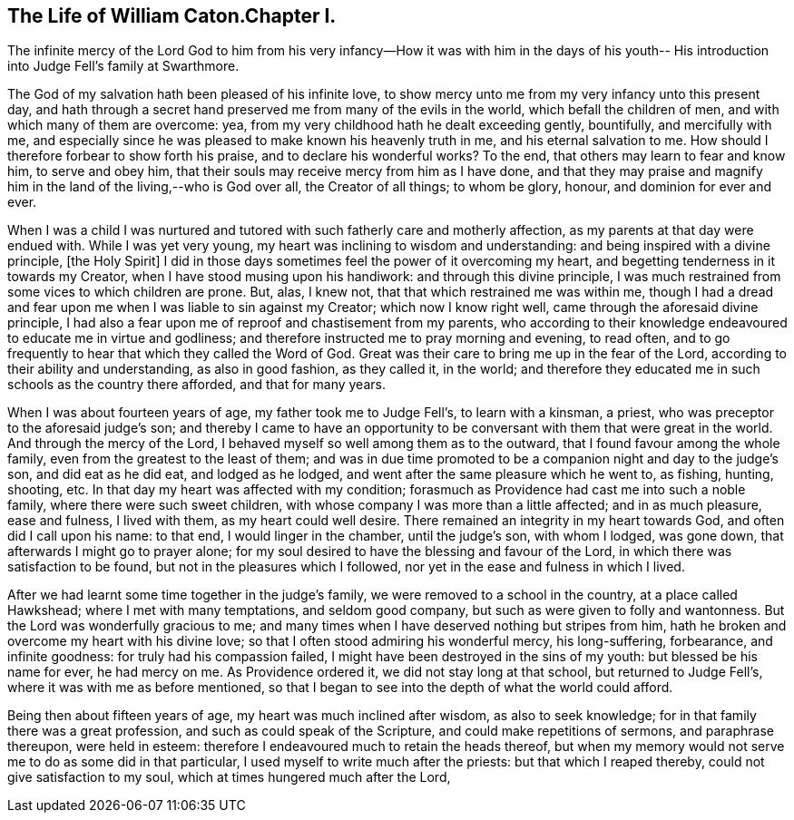 == The Life of William Caton.Chapter I.

The infinite mercy of the Lord God to him from his very
infancy--How it was with him in the days of his youth--
His introduction into Judge Fell`'s family at Swarthmore.

The God of my salvation hath been pleased of his infinite love,
to show mercy unto me from my very infancy unto this present day,
and hath through a secret hand preserved me from many of the evils in the world,
which befall the children of men, and with which many of them are overcome: yea,
from my very childhood hath he dealt exceeding gently, bountifully,
and mercifully with me,
and especially since he was pleased to make known his heavenly truth in me,
and his eternal salvation to me.
How should I therefore forbear to show forth his praise,
and to declare his wonderful works?
To the end, that others may learn to fear and know him, to serve and obey him,
that their souls may receive mercy from him as I have done,
and that they may praise and magnify him in the land of the living,--who is God over all,
the Creator of all things; to whom be glory, honour, and dominion for ever and ever.

When I was a child I was nurtured and tutored
with such fatherly care and motherly affection,
as my parents at that day were endued with.
While I was yet very young, my heart was inclining to wisdom and understanding:
and being inspired with a divine principle, +++[+++the Holy Spirit]
I did in those days sometimes feel the power of it overcoming my heart,
and begetting tenderness in it towards my Creator,
when I have stood musing upon his handiwork: and through this divine principle,
I was much restrained from some vices to which children are prone.
But, alas, I knew not, that that which restrained me was within me,
though I had a dread and fear upon me when I was liable to sin against my Creator;
which now I know right well, came through the aforesaid divine principle,
I had also a fear upon me of reproof and chastisement from my parents,
who according to their knowledge endeavoured to educate me in virtue and godliness;
and therefore instructed me to pray morning and evening, to read often,
and to go frequently to hear that which they called the Word of God.
Great was their care to bring me up in the fear of the Lord,
according to their ability and understanding, as also in good fashion, as they called it,
in the world;
and therefore they educated me in such schools as the country there afforded,
and that for many years.

When I was about fourteen years of age, my father took me to Judge Fell`'s,
to learn with a kinsman, a priest, who was preceptor to the aforesaid judge`'s son;
and thereby I came to have an opportunity to be
conversant with them that were great in the world.
And through the mercy of the Lord, I behaved myself so well among them as to the outward,
that I found favour among the whole family, even from the greatest to the least of them;
and was in due time promoted to be a companion night and day to the judge`'s son,
and did eat as he did eat, and lodged as he lodged,
and went after the same pleasure which he went to, as fishing, hunting, shooting, etc.
In that day my heart was affected with my condition;
forasmuch as Providence had cast me into such a noble family,
where there were such sweet children,
with whose company I was more than a little affected; and in as much pleasure,
ease and fulness, I lived with them, as my heart could well desire.
There remained an integrity in my heart towards God, and often did I call upon his name:
to that end, I would linger in the chamber, until the judge`'s son, with whom I lodged,
was gone down, that afterwards I might go to prayer alone;
for my soul desired to have the blessing and favour of the Lord,
in which there was satisfaction to be found, but not in the pleasures which I followed,
nor yet in the ease and fulness in which I lived.

After we had learnt some time together in the judge`'s family,
we were removed to a school in the country, at a place called Hawkshead;
where I met with many temptations, and seldom good company,
but such as were given to folly and wantonness.
But the Lord was wonderfully gracious to me;
and many times when I have deserved nothing but stripes from him,
hath he broken and overcome my heart with his divine love;
so that I often stood admiring his wonderful mercy, his long-suffering, forbearance,
and infinite goodness: for truly had his compassion failed,
I might have been destroyed in the sins of my youth: but blessed be his name for ever,
he had mercy on me.
As Providence ordered it, we did not stay long at that school,
but returned to Judge Fell`'s, where it was with me as before mentioned,
so that I began to see into the depth of what the world could afford.

Being then about fifteen years of age, my heart was much inclined after wisdom,
as also to seek knowledge; for in that family there was a great profession,
and such as could speak of the Scripture, and could make repetitions of sermons,
and paraphrase thereupon, were held in esteem:
therefore I endeavoured much to retain the heads thereof,
but when my memory would not serve me to do as some did in that particular,
I used myself to write much after the priests: but that which I reaped thereby,
could not give satisfaction to my soul, which at times hungered much after the Lord,
